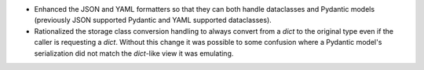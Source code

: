 * Enhanced the JSON and YAML formatters so that they can both handle dataclasses and Pydantic models (previously JSON supported Pydantic and YAML supported dataclasses).
* Rationalized the storage class conversion handling to always convert from a `dict` to the original type even if the caller is requesting a `dict`.
  Without this change it was possible to some confusion where a Pydantic model's serialization did not match the `dict`-like view it was emulating.
